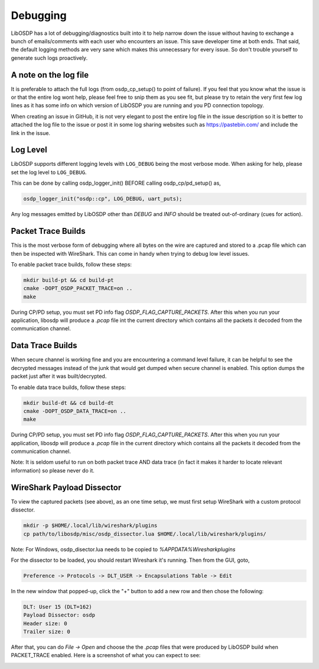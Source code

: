 Debugging
=========

LibOSDP has a lot of debugging/diagnostics built into it to help narrow down the
issue without having to exchange a bunch of emails/comments with each user who
encounters an issue. This save developer time at both ends. That said, the
default logging methods are very sane which makes this unnecessary for every
issue. So don't trouble yourself to generate such logs proactively.

A note on the log file
----------------------

It is preferable to attach the full logs (from osdp_cp_setup() to point of
failure). If you feel that you know what the issue is or that the entire log
wont help, please feel free to snip them as you see fit, but please try to
retain the very first few log lines as it has some info on which version of
LibOSDP you are running and you PD connection topology.

When creating an issue in GitHub, it is not very elegant to post the entire log
file in the issue description so it is better to attached the log file to the
issue or post it in some log sharing websites such as https://pastebin.com/ and
include the link in the issue.

Log Level
---------

LibOSDP supports different logging levels with ``LOG_DEBUG`` being the most
verbose mode. When asking for help, please set the log level to ``LOG_DEBUG``.

This can be done by calling osdp_logger_init() BEFORE calling osdp_cp/pd_setup()
as,

.. code:: c

    osdp_logger_init("osdp::cp", LOG_DEBUG, uart_puts);

Any log messages emitted by LibOSDP other than `DEBUG` and `INFO` should be
treated out-of-ordinary (cues for action).

Packet Trace Builds
-------------------

This is the most verbose form of debugging where all bytes on the wire are
captured and stored to a .pcap file which can then be inspected with WireShark.
This can come in handy when trying to debug low level issues.

To enable packet trace builds, follow these steps:

.. code:: sh

    mkdir build-pt && cd build-pt
    cmake -DOPT_OSDP_PACKET_TRACE=on ..
    make

During CP/PD setup, you must set PD info flag `OSDP_FLAG_CAPTURE_PACKETS`.
After this when you run your application, libosdp will produce a `.pcap` file
int the current directory which contains all the packets it decoded from the
communication channel.

Data Trace Builds
-----------------

When secure channel is working fine and you are encountering a command level
failure, it can be helpful to see the decrypted messages instead of the junk
that would get dumped when secure channel is enabled. This option dumps the
packet just after it was built/decrypted.

To enable data trace builds, follow these steps:

.. code:: sh

    mkdir build-dt && cd build-dt
    cmake -DOPT_OSDP_DATA_TRACE=on ..
    make

During CP/PD setup, you must set PD info flag `OSDP_FLAG_CAPTURE_PACKETS`.
After this when you run your application, libosdp will produce a `.pcap` file
in the current directory which contains all the packets it decoded from the
communication channel.

Note: It is seldom useful to run on both packet trace AND data trace (in fact it
makes it harder to locate relevant information) so please never do it.

WireShark Payload Dissector
---------------------------

To view the captured packets (see above), as an one time setup, we must first
setup WireShark with a custom protocol dissector.

.. code:: sh

    mkdir -p $HOME/.local/lib/wireshark/plugins
    cp path/to/libosdp/misc/osdp_dissector.lua $HOME/.local/lib/wireshark/plugins/

Note: For Windows, osdp_disector.lua needs to be copied to
`%APPDATA%\Wireshark\plugins`

For the dissector to be loaded, you should restart Wireshark it's running. Then
from the GUI, goto,

.. code:: text

    Preference -> Protocols -> DLT_USER -> Encapsulations Table -> Edit

In the new window that popped-up, click the "+" button to add a new row and
then chose the following:

.. code:: text

    DLT: User 15 (DLT=162)
    Payload Dissector: osdp
    Header size: 0
    Trailer size: 0

After that, you can do `File -> Open` and choose the the `.pcap` files that were
produced by LibOSDP build when PACKET_TRACE enabled. Here is a screenshot of
what you can expect to see:

.. image:: /_static/img/wireshark.png
   :width: 400
   :alt: Wireshark OSDP protocol screenshot

